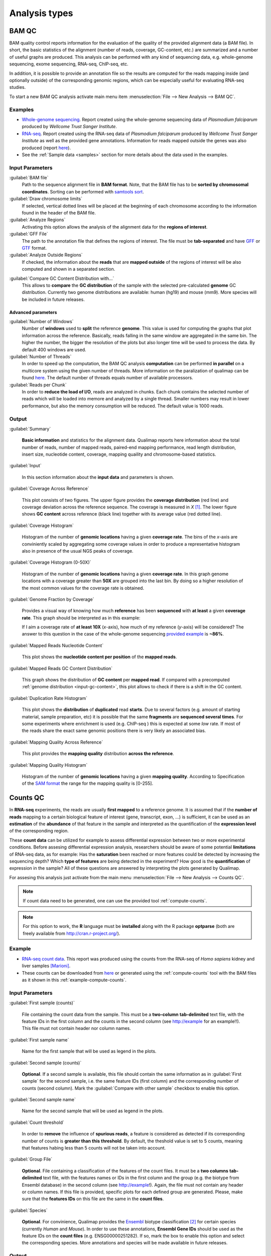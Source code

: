 .. _analysis-types:

Analysis types
==============

.. _bamqc:

BAM QC
------

BAM quality control reports information for the evaluation of the quality of the provided alignment data (a BAM file). In short, the basic statistics of the alignment (number of reads, coverage, GC-content, etc.) are summarized and a number of useful graphs are produced. This analysis can be performed with any kind of sequencing data, e.g. whole-genome sequencing, exome sequencing, RNA-seq, ChIP-seq, etc.

In addition, it is possible to provide an annotation file so the results are computed for the reads mapping inside (and optionally outside) of the corresponding genomic regions, which can be especially useful for evaluating RNA-seq studies.

To start a new BAM QC analysis activate main menu item :menuselection:`File --> New Analysis --> BAM QC`.


Examples
^^^^^^^^


- `Whole-genome sequencing <plasmodium/qualimapReport.html>`_. Report created using the  whole-genome sequencing data of *Plasmodium falciparum* produced by *Wellcome Trust Sanger Institute*.

- `RNA-seq <plasmodium_RNA-seq/qualimapReport.html>`_. Report created using the RNA-seq data of *Plasmodium falciparum* produced by *Wellcome Trust Sanger Institute* as well as the provided gene annotations. Information for reads mapped outside the genes was also produced (report `here <plasmodium_RNA-seq/qualimapReportOutsideOfRegions.html>`_).

- See the :ref:`Sample data <samples>` section for more details about the data used in the examples.


Input Parameters
^^^^^^^^^^^^^^^^

:guilabel:`BAM file` 
  Path to the sequence alignment file in **BAM format**. Note, that the BAM file has to be **sorted by chromosomal coordinates**. Sorting can be performed with `samtools sort <http://samtools.sourceforge.net/>`_.

:guilabel:`Draw chromosome limits` 
  If selected, vertical dotted lines will be placed at the beginning of each chromosome according to the information found in the header of the BAM file.

:guilabel:`Analyze Regions` 
  Activating this option allows the analysis of the alignment data for the **regions of interest**. 

:guilabel:`GFF File` 
  The path to the annotation file that defines the regions of interest. The file must be **tab-separated** and have `GFF <http://genome.ucsc.edu/FAQ/FAQformat.html#format3>`_ or `GTF <http://genome.ucsc.edu/FAQ/FAQformat.html#format4>`_ format.

:guilabel:`Analyze Outside Regions` 
  If checked, the information about the **reads** that are **mapped outside** of the regions of interest will be also computed and shown in a separated section.

.. _input-gc-content:

:guilabel:`Compare GC Content Distribution with...` 
  This allows to **compare** the **GC distribution** of the sample with the selected pre-calculated **genome** GC distribution. Currently two genome distributions are available: human (hg19) and mouse (mm9). More species will be included in future releases.

Advanced parameters
"""""""""""""""""""

:guilabel:`Number of Windows`
  Number of **windows** used to **split** the reference **genome**. This value is used for computing the graphs that plot information across the reference. Basically, reads falling in the same window are aggregated in the same bin. The higher the number, the bigger the resolution of the plots but also longer time will be used to process the data. By default 400 windows are used.

:guilabel:`Number of Threads`
  In order to speed up the computation, the BAM QC analysis **computation** can be performed **in parallel** on a multicore system using the given number of threads. More information on the paralization of qualimap can be found `here <poner>`_. The default number of threads equals number of available processors.

:guilabel:`Reads per Chunk`
  In order to **reduce the load of I/O**, reads are analyzed in chunks. Each chunk contains the selected number of reads which will be loaded into memore and analyzed by a single thread. Smaller numbers may result in lower performance, but also the memory consumption will be reduced. The default value is 1000 reads.


Output
^^^^^^

:guilabel:`Summary` 

  **Basic information** and statistics for the alignment data. Qualimap reports here information about the total number of reads, number of mapped reads, paired-end mapping performance, read length distribution, insert size, nucleotide content, coverage, mapping quaility and chromosome-based statistics.

:guilabel:`Input` 

  In this section information about the **input data** and parameters is shown.

:guilabel:`Coverage Across Reference`

  This plot consists of two figures. The upper figure provides the **coverage distribution** (red line) and coverage deviation across the reference sequence. The coverage is measured in *X* [#X]_. The lower figure shows **GC content** across reference (black line) together with its average value (red dotted line).

:guilabel:`Coverage Histogram` 

  Histogram of the number of **genomic locations** having a given **coverage rate**. The bins of the *x*-axis are conviniently scaled by aggregating some coverage values in order to produce a representative histogram also in presence of the usual NGS peaks of coverage.

:guilabel:`Coverage Histogram (0-50X)` 

   Histogram of the number of **genomic locations** having a given **coverage rate**. In this graph genome locations with a coverage greater than **50X** are grouped into the last bin. By doing so a higher resolution of the most common values for the coverage rate is obtained.

:guilabel:`Genome Fraction by Coverage`

  Provides a visual way of knowing how much **reference** has been **sequenced** with **at least** a given **coverage rate**. This graph should be interpreted as in this example:

  If I aim a coverage rate of **at least 10X** (*x*-axis), how much of my reference (*y*-axis) will be considered? The answer to this question in the case of the whole-genome sequencing `provided example <plasmodium/qualimapReport.html#genome_coverage_quotes.png>`_ is **~86%**.

:guilabel:`Mapped Reads Nucleotide Content` 

  This plot shows the **nucleotide content per position** of the **mapped reads**.

:guilabel:`Mapped Reads GC Content Distribution` 

  This graph shows the distribution of **GC content** per **mapped read**. If compared with a precomputed :ref:`genome distribution <input-gc-content>`, this plot allows to check if there is a shift in the GC content. 

:guilabel:`Duplication Rate Histogram` 

  This plot shows the **distribution** of **duplicated** read **starts**. Due to several factors (e.g. amount of starting material, sample preparation, etc) it is possible that the same **fragments** are **sequenced several times**. For some experiments where enrichment is used (e.g. ChIP-seq ) this is expected at some *low* rate. If most of the reads share the exact same genomic positions there is very likely an associated bias.  

:guilabel:`Mapping Quality Across Reference` 

  This plot provides the **mapping quality** distribution **across the reference**.

:guilabel:`Mapping Quality Histogram` 

  Histogram of the number of **genomic locations** having a given **mapping quality**. According to Specification of the `SAM format <http://samtools.sourceforge.net/SAM1.pdf>`_ the range for the mapping quality is [0-255].

.. _countsqc:

Counts QC
---------

In **RNA-seq** experiments, the reads are usually **first mapped** to a reference genome. It is assumed that if the **number of reads** mapping to a certain biological feature of interest (gene, transcript, exon, ...) is sufficient, it can be used as an **estimation** of the **abundance** of that feature in the sample and interpreted as the quantification of the **expression level** of the corresponding region.

These **count data** can be utilized for example to assess differential expression between two or more experimental conditions. Before assesing differential expression analysis, researchers should be aware of some potential **limitations** of RNA-seq data, as for example: Has the **saturation** been reached or more features could be detected by increasing the sequencing depth? Which **type of features** are being detected in the experiment? How good is the **quantification** of expression in the sample? All of these questions are answered by interpreting the plots generated by Qualimap.

For assesing this analysis just activate from the main menu :menuselection:`File --> New Analysis --> Counts QC`. 

.. note::

    If count data need to be generated, one can use the provided tool :ref:`compute-counts`.

.. note::

   For this option to work, the **R** language must be **installed** along with the R package **optparse** (both are freely available from http://cran.r-project.org/).

Example
^^^^^^^

- `RNA-seq count data <count-data/qualimapReport.html>`_. This report was produced using the counts from the RNA-seq of *Homo sapiens* kidney and liver samples [Marioni]_.
- These counts can be downloaded from `here <webpage>`_ or generated using the :ref:`compute-counts` tool with the BAM files as it shown in this :ref:`example-compute-counts`.

Input Parameters
^^^^^^^^^^^^^^^^

:guilabel:`First sample (counts)` 

  File containing the count data from the sample. This must be a **two-column** **tab-delimited** text file, with the feature IDs in the first column and the counts in the second column (see http://example for an example!!). This file must not contain header nor column names.

:guilabel:`First sample name`
 
  Name for the first sample that will be used as legend in the plots.

:guilabel:`Second sample (counts)`

  **Optional**. If a second sample is available, this file should contain the same information as in :guilabel:`First sample` for the second sample, i.e. the same feature IDs (first column) and the corresponding number of counts (second column). Mark the :guilabel:`Compare with other sample` checkbox to enable this option.

:guilabel:`Second sample name`

  Name for the second sample that will be used as legend in the plots.

:guilabel:`Count threshold`

  In order to **remove** the influence of **spurious reads**, a feature is considered as detected if its corresponding number of counts is **greater than this threshold**. By default, the theshold value is set to 5 counts, meaning that features habing less than 5 counts will not be taken into account.

:guilabel:`Group File`

  **Optional**. File containing a classification of the features of the count files. It must be a **two columns** **tab-delimited** text file, with the features names or IDs in the first column and the group (e.g. the biotype from Ensembl database) in the second column (see http://example!). Again, the file must not contain any header or column names. If this file is provided, specific plots for each defined group are generated. Please, make sure that the **features IDs** on this file are the same in the **count files**.

:guilabel:`Species`

   **Optional**. For convinience, Qualimap provides the `Ensembl <http://www.ensembl.org/>`_ biotype classification [#biomart]_ for certain species (currently *Human* and  *Mouse*). In order to use these annotations, **Ensembl Gene IDs** should be used as the feature IDs on the **count files** (e.g. ENSG00000251282). If so, mark the box to enable this option and select the corresponding species. More annotations and species will be made available in future releases.

Output
^^^^^^

Global Plots
""""""""""""

:guilabel:`Global Saturation`

  This plot provides information about the level of saturation in the sample, so it helps the user to decide if more sequencing is needed or if no many more features will detected when increasing the number of reads. These are some tips for the interpretation of the plot: 
  
  * The increasing sequencing depth of the sample is represented at the *x*-axis. The maximum value is the real sequencing depth of the sample(s). Smaller sequencing depths correspond to samples randomly generated from the original sample(s).
  *  The curves are associated to the left *y*-axis. They represent the number of detected features at each of the sequencing depths in the *x*-axis. By "detected features" we refer to features with more than k counts, where k is the *Count threshold* selected by the user.
  * The bars are associated to the right *y*-axis. They represent the number of newly detected features when increasing the sequencing depth in one million reads at each sequencing depth value.
  
  An example for this plot can be seen in `<rna-seq-example/qualimapReport.html#GlobalSaturation.png>`_. 

  When a **Group File** is **provided** by the user or chosen from those supplied by Qualimap, a series of **plots** are **additionally generated**:

:guilabel:`Detection per group`

  This barplot allows the user to know which kind of features are being detected his sample(s). The *x*-axis shows all the groups included in the :guilabel:`Group File` (or the biotypes supplied by Qualimap). The grey bars are the percentage of features of each group within the reference genome (or transcriptome, etc.). The striped color bars are the percentages of features of each group detected in the sample with regard to the genome. The solid color bars are the percentages that each group represents in the total detected features in the sample.

:guilabel:`Counts per group`

  A boxplot per each group describes the counts distribution for the detected features in that group.

Individual Group Plots
""""""""""""""""""""""

:guilabel:`Saturation per group`

 For each group, a saturation plot is generated like the one described in :guilabel:`Global Saturation`.

:guilabel:`Counts & Sequencing Depth`

  For each group, a plot is generated containing a boxplot with the distribution of counts at each sequencing depth. The *x*-axis shows the increasing sequencing depths of randomly generated samples from the original one till the true sequencing depth is reached. This plot allows the user to see how the increase of sequencing depth is changing the expression level quantification. 

.. _clustering:

Clustering
----------

Qualimap provides the possibility of clustering genomic features according to their surrounding coverage profiles. This is particulary interesting in epigenomic studies (e.g. methylation). The user can import a set of features (e.g. TSSs or CpG Islands) together with the BAM file. Then the application preprocess the data and clusters the profiles using the Repitools package (`Statham et al <http://bioinformatics.oxfordjournals.org/content/26/13/1662.abstract>`_). The obtained groups of features are displayed as a heatmap or as line graphs and can be exported for further
analysis (e.g. for measuring the correlation between promoter methylation and gene expression). 

To perform this analysis the user needs to provide at least two BAM files -- one for the sample (enriched) and other for the control (input) -- and a list of features as BED file.

Clustering analysis can be accesed using the menu item :menuselection:`File --> New Analysis --> Clustering`.

Input Parameters
^^^^^^^^^^^^^^^^

:guilabel:`Experiment ID`
  The experiment name

:guilabel:`Alignment data`
  Here you can provide your replicates to analyze. Each replicate includes sample file and a control file. For example, in an epigenomics experiment, the sample file could be the MeDIP-seq data and the control the non-encriched data (the so-called INPUT data). Thus, for each replicate the following information has to be provided:

  :guilabel:`Replicate name` 
    Name of the replicate
  :guilabel:`Sample file` 
    Path to sample BAM file
  :guilabel:`Control file` 
    Path to control BAM file

  To add a replicate click :guilabel:`Add` button. To remove a replicate select it and click :guilabel:`Remove` button. You can modify replicate by using :guilabel:`Edit` button.

:guilabel:`Regions of interest` 
  Path to an annotation file in BED format which contains regions of interest.
  The BED file should be a tab delimited text file with exactly 6 fields per line:
  
  * chromosome
  * start
  * end
  * name
  * score
  * strand (+ or -)

:guilabel:`Location` 
  Relative location to analyze 
:guilabel:`Left offset` 
  Offset in bp upstream the selected regions
:guilabel:`Right offset` 
  Offset in bp downstream the selected regions
:guilabel:`Bin size` 
  Can be thought as the resolution of the plot. Bins of the desired size will be computed and the information falling on each bin will be aggregated
:guilabel:`Number of clusters` 
  Number of groups to divide the data. Several values can be used by separating them with commas.
:guilabel:`Fragment length` 
  Length of the fragments that were initially sequenced. All reads will be enlarged to this length.
:guilabel:`Visualization type` 
  You can visualize cluster using heatmaps or line-based graphs.

Output
^^^^^^

After the analysis is performed, the regions of interest are clustered in groups based on the coverage pattern. The output graph shows the coverage pattern for each cluster either as a heatmap or a line graph. There can be multiple graphs based on the number of clusters provided as input. The name of each graph consists of the experiment name and the number of clusters. 

It is possible to export list of features beloning to the particular cluster. To do this use main menu item :menuselection:`File --> Export gene list` or context menu item :menuselection:`Export gene list`. After activating the item a dialog will appear where you can choose some specific cluster. One can either copy the list of features belonging to this cluster in the clipboard or export it to a text file. 


.. [#X] Example for the meaning of *X*: If one genomic region has a coverage of 10X, it means that, on average, 10 different reads are mapped to each nucleotide of the region.

.. [#biomart] Downloaded from `Biomart v.61 <http://feb2011.archive.ensembl.org/biomart/martview>`_. 

.. [Marioni] Marioni JC et al, "RNA-seq: An assessment of technical reproducibility and comparison with gene expression arrays". Genome Res. 2008. 18: 1509-1517.
